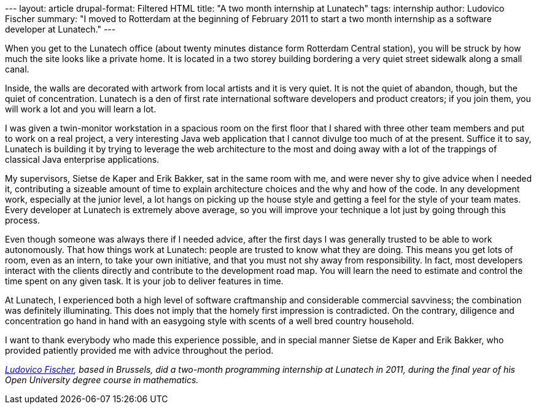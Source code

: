 --- layout: article drupal-format: Filtered HTML title: "A two month
internship at Lunatech" tags: internship author: Ludovico Fischer
summary: "I moved to Rotterdam at the beginning of February 2011 to
start a two month internship as a software developer at Lunatech." ---

When you get to the Lunatech office (about twenty minutes distance form
Rotterdam Central station), you will be struck by how much the site
looks like a private home. It is located in a two storey building
bordering a very quiet street sidewalk along a small canal.

Inside, the walls are decorated with artwork from local artists and it
is very quiet. It is not the quiet of abandon, though, but the quiet of
concentration. Lunatech is a den of first rate international software
developers and product creators; if you join them, you will work a lot
and you will learn a lot.

I was given a twin-monitor workstation in a spacious room on the first
floor that I shared with three other team members and put to work on a
real project, a very interesting Java web application that I cannot
divulge too much of at the present. Suffice it to say, Lunatech is
building it by trying to leverage the web architecture to the most and
doing away with a lot of the trappings of classical Java enterprise
applications.

My supervisors, Sietse de Kaper and Erik Bakker, sat in the same room
with me, and were never shy to give advice when I needed it,
contributing a sizeable amount of time to explain architecture choices
and the why and how of the code. In any development work, especially at
the junior level, a lot hangs on picking up the house style and getting
a feel for the style of your team mates. Every developer at Lunatech is
extremely above average, so you will improve your technique a lot just
by going through this process.

Even though someone was always there if I needed advice, after the first
days I was generally trusted to be able to work autonomously. That how
things work at Lunatech: people are trusted to know what they are doing.
This means you get lots of room, even as an intern, to take your own
initiative, and that you must not shy away from responsibility. In fact,
most developers interact with the clients directly and contribute to the
development road map. You will learn the need to estimate and control
the time spent on any given task. It is your job to deliver features in
time.

At Lunatech, I experienced both a high level of software craftmanship
and considerable commercial savviness; the combination was definitely
illuminating. This does not imply that the homely first impression is
contradicted. On the contrary, diligence and concentration go hand in
hand with an easygoing style with scents of a well bred country
household.

I want to thank everybody who made this experience possible, and in
special manner Sietse de Kaper and Erik Bakker, who provided patiently
provided me with advice throughout the period.

_http://ludovf.net/[Ludovico Fischer], based in Brussels, did a
two-month programming internship at Lunatech in 2011, during the final
year of his Open University degree course in mathematics._
